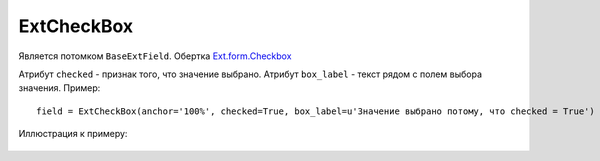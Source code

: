 .. _ExtCheckBox::

ExtCheckBox
-----------

    .. autoclass:: m3.ui.ext.fields.simple.ExtCheckBox

Является потомком ``BaseExtField``. Обертка `Ext.form.Checkbox <http://docs.sencha.com/ext-js/3-4/#!/api/Ext.form.Checkbox>`_

Атрибут ``checked`` - признак того, что значение выбрано.
Атрибут ``box_label`` - текст рядом с полем выбора значения. Пример: ::

    field = ExtCheckBox(anchor='100%', checked=True, box_label=u'Значение выбрано потому, что checked = True')

Иллюстрация к примеру:

    .. image:: /images/ui-example/checkbox.png
